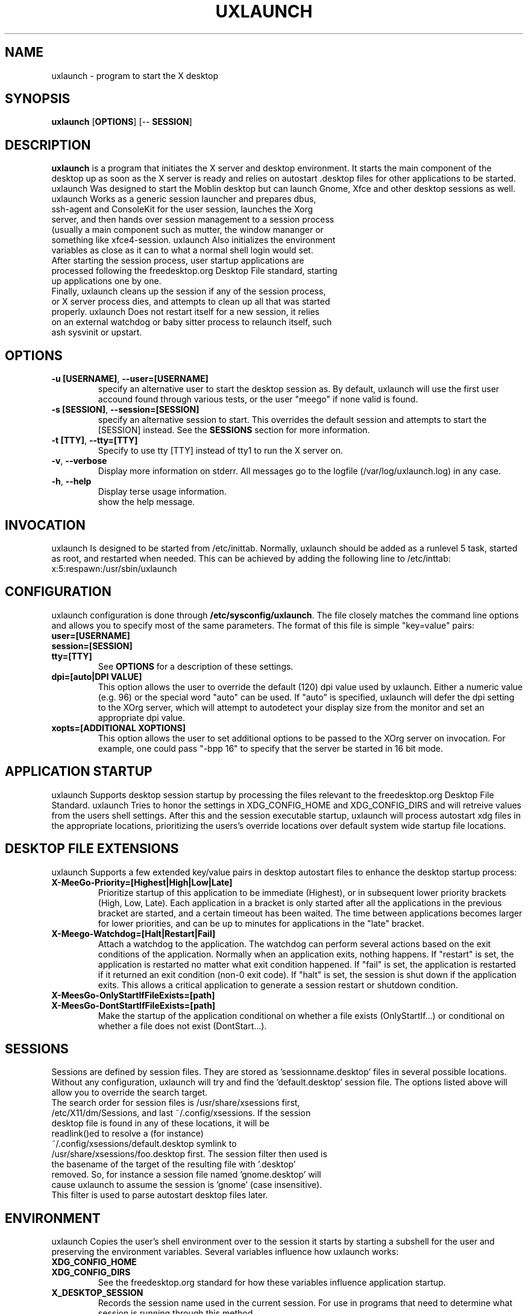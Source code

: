 .TH UXLAUNCH 1 "Sep 29, 2009" "Linux" "uxlaunch manual"
.SH NAME
uxlaunch \- program to start the X desktop
.SH SYNOPSIS
.B uxlaunch
.RB [ OPTIONS ]
.RB [\-\-
.RB \fBSESSION\fR]
.SH DESCRIPTION
.Pp
\fBuxlaunch\fP is a program that initiates the X server and desktop environment. It starts the main component of the desktop up as soon as the X server is ready and relies on autostart .desktop files for other applications to be started. uxlaunch Was designed to start the Moblin desktop but can launch Gnome, Xfce and other desktop sessions as well.
.TP
uxlaunch Works as a generic session launcher and prepares dbus, ssh-agent and ConsoleKit for the user session, launches the Xorg server, and then hands over session management to a session process (usually a main component such as mutter, the window mananger or something like xfce4-session. uxlaunch Also initializes the environment variables as close as it can to what a normal shell login would set.
.TP
After starting the session process, user startup applications are processed following the freedesktop.org Desktop File standard, starting up applications one by one.
.TP
Finally, uxlaunch cleans up the session if any of the session process, or X server process dies, and attempts to clean up all that was started properly. uxlaunch Does not restart itself for a new session, it relies on an external watchdog or baby sitter process to relaunch itself, such ash sysvinit or upstart.
.SH OPTIONS
.TP
\fB\-u [USERNAME]\fR, \fB\-\-user=[USERNAME]
specify an alternative user to start the desktop session as. By default, uxlaunch will use the first user accound found through various tests, or the user "meego" if none valid is found.
.TP
\fB\-s [SESSION]\fR, \fB\-\-session=[SESSION]
specify an alternative session to start. This overrides the default session and attempts to start the [SESSION] instead. See the \fBSESSIONS\fR section for more information.
.TP
\fB\-t [TTY]\fR, \fB\-\-tty=[TTY]
Specify to use tty [TTY] instead of tty1 to run the X server on.
.TP
\fB\-v\fR, \fB\-\-verbose
Display more information on stderr. All messages go to the logfile (/var/log/uxlaunch.log) in any case.
.TP
\fB\-h\fR, \fB\-\-help
 Display terse usage information.
 show the help message.
.SH INVOCATION
uxlaunch Is designed to be started from /etc/inittab. Normally, uxlaunch should be added as a runlevel 5 task, started as root, and restarted when needed. This can be achieved by adding the following line to /etc/inttab:
.TP
    x:5:respawn:/usr/sbin/uxlaunch
.SH CONFIGURATION
uxlaunch configuration is done through \fB/etc/sysconfig/uxlaunch\fP. The file closely matches the command line options and allows you to specify most of the same parameters. The format of this file is simple "key=value" pairs:
.TP
\fBuser=[USERNAME]
.TP
\fBsession=[SESSION]
.TP
\fBtty=[TTY]
See \fBOPTIONS\fP for a description of these settings.
.TP
\fBdpi=[auto|DPI VALUE]
This option allows the user to override the default (120) dpi value used by uxlaunch. Either a numeric value (e.g. 96) or the special word "auto" can be used. If "auto" is specified, uxlaunch will defer the dpi setting to the XOrg server, which will attempt to autodetect your display size from the monitor and set an appropriate dpi value.
.TP
\fBxopts=[ADDITIONAL XOPTIONS]
This option allows the user to set additional options to be passed to the XOrg server on invocation.  For example, one could pass "-bpp 16" to specify that the server be started in 16 bit mode.
.SH APPLICATION STARTUP
uxlaunch Supports desktop session startup by processing the files relevant to the freedesktop.org Desktop File Standard. uxlaunch Tries to honor the settings in XDG_CONFIG_HOME and XDG_CONFIG_DIRS and will retreive values from the users shell settings. After this and the session executable startup, uxlaunch will process autostart xdg files in the appropriate locations, prioritizing the users's override locations over default system wide startup file locations.
.SH DESKTOP FILE EXTENSIONS
uxlaunch Supports a few extended key/value pairs in desktop autostart files to enhance the desktop startup process:
.TP
\fBX-MeeGo-Priority=[Highest|High|Low|Late]
Prioritize startup of this application to be immediate (Highest), or in subsequent lower priority brackets (High, Low, Late). Each application in a bracket is only started after all the applications in the previous bracket are started, and a certain timeout has been waited. The time between applications becomes larger for lower priorities, and can be up to minutes for applications in the "late" bracket.
.TP
\fBX-Meego-Watchdog=[Halt|Restart|Fail]
Attach a watchdog to the application. The watchdog can perform several actions based on the exit conditions of the application. Normally when an application exits, nothing happens. If "restart" is set, the application is restarted no matter what exit condition happened. If "fail" is set, the application is restarted if it returned an exit condition (non-0 exit code).  If "halt" is set, the session is shut down if the application exits. This allows a critical application to generate a session restart or shutdown condition.
.TP
\fBX-MeesGo-OnlyStartIfFileExists=[path]
.TP
\fBX-MeesGo-DontStartIfFileExists=[path]
Make the startup of the application conditional on whether a file exists (OnlyStartIf...) or conditional on whether a file does not exist (DontStart...).
.SH SESSIONS
Sessions are defined by session files. They are stored as 'sessionname.desktop' files in several possible locations. Without any configuration, uxlaunch will try and find the 'default.desktop' session file. The options listed above will allow you to override the search target.
.TP
The search order for session files is /usr/share/xsessions first, /etc/X11/dm/Sessions, and last ~/.config/xsessions. If the session desktop file is found in any of these locations, it will be readlink()ed to resolve a (for instance) ~/.config/xsessions/default.desktop symlink to /usr/share/xsessions/foo.desktop first. The session filter then used is the basename of the target of the resulting file with '.desktop' removed. So, for instance a session file named 'gnome.desktop' will cause uxlaunch to assume the session is 'gnome' (case insensitive). This filter is used to parse autostart desktop files later. 
.SH ENVIRONMENT
uxlaunch Copies the user's shell environment over to the session it starts by starting a subshell for the user and preserving the environment variables.  Several variables influence how uxlaunch works:
.TP
\fBXDG_CONFIG_HOME
.TP
\fBXDG_CONFIG_DIRS
See the freedesktop.org standard for how these variables influence application startup.
.TP
\fBX_DESKTOP_SESSION
Records the session name used in the current session. For use in programs that need to determine what session is running through this method.
.TP
\fBLANG
.TP
\fBSYSFONT
These two variables are set by reading \fB/etc/sysconfig/i18n\fP and parsing the content.
.SH BUGS
Send bug reports to <meego-dev@meego.com>
.SH SEE ALSO
The program is more fully described at http://meego.com/
.SH AUTHOR
uxlaunch was written by Arjan van de Ven <arjan@linux.intel.com>, and Auke Kok <auke@linux.intel.com>.
